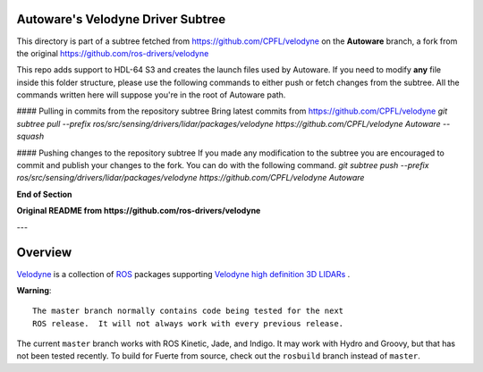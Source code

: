Autoware's Velodyne Driver Subtree
==================================

This directory is part of a subtree fetched from https://github.com/CPFL/velodyne on the **Autoware** branch, a fork from the original https://github.com/ros-drivers/velodyne

This repo adds support to HDL-64 S3 and creates the launch files used by Autoware.
If you need to modify **any** file inside this folder structure, please use the following commands to either push or fetch changes from the subtree.
All the commands written here will suppose you're in the root of Autoware path.

#### Pulling in commits from the repository subtree 
Bring latest commits from https://github.com/CPFL/velodyne
`git subtree pull --prefix ros/src/sensing/drivers/lidar/packages/velodyne https://github.com/CPFL/velodyne Autoware --squash`

#### Pushing changes to the repository subtree 
If you made any modification to the subtree you are encouraged to commit and publish your changes to the fork. You can do with the following command.
`git subtree push --prefix ros/src/sensing/drivers/lidar/packages/velodyne https://github.com/CPFL/velodyne Autoware`

**End of Section**

**Original README from https://github.com/ros-drivers/velodyne**

---

Overview
========

Velodyne_ is a collection of ROS_ packages supporting `Velodyne high
definition 3D LIDARs`_ .

**Warning**::

  The master branch normally contains code being tested for the next
  ROS release.  It will not always work with every previous release.

The current ``master`` branch works with ROS Kinetic, Jade, and
Indigo.  It may work with Hydro and Groovy, but that has not been
tested recently.  To build for Fuerte from source, check out the
``rosbuild`` branch instead of ``master``.

.. _ROS: http://www.ros.org
.. _Velodyne: http://www.ros.org/wiki/velodyne
.. _`Velodyne high definition 3D LIDARs`: http://www.velodynelidar.com/lidar/lidar.aspx
